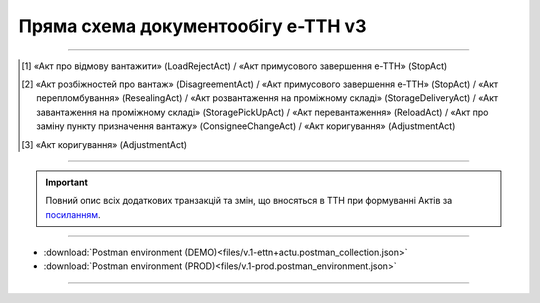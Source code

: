 Пряма схема документообігу е-ТТН v3
#############################################################

.. role:: red

.. role:: underline

.. role:: green

.. role:: purple

----------------------------------------------------

.. image:: pics/ETTNv3_API_schema_006.png
   :align: center

.. [1] «Акт про відмову вантажити» (LoadRejectAct) / «Акт примусового завершення е-ТТН» (StopAct)

.. [2] «Акт розбіжностей про вантаж» (DisagreementAct) / «Акт примусового завершення е-ТТН» (StopAct) / «Акт перепломбування» (ResealingAct) / «Акт розвантаження на проміжному складі» (StorageDeliveryAct) / «Акт завантаження на проміжному складі» (StoragePickUpAct) / «Акт перевантаження» (ReloadAct) / «Акт про заміну пункту призначення вантажу» (ConsigneeChangeAct) / «Акт коригування» (AdjustmentAct)

.. [3] «Акт коригування» (AdjustmentAct)

----------------------------------------------------

.. important::
   Повний опис всіх додаткових транзакцій та змін, що вносяться в ТТН при формуванні Актів за `посиланням <https://wiki.edin.ua/uk/latest/API_ETTNv3_1/Additional_transactions.html>`__.

----------------------------------------------------

.. csv-table:: 
  :file: ETTNv3_API_work.csv
  :widths:  40, 40
  :stub-columns: 0

* :download:`Postman environment (DEMO)<files/v.1-ettn+actu.postman_collection.json>`
* :download:`Postman environment (PROD)<files/v.1-prod.postman_environment.json>`

-----------------------------------------------

.. toggle-header::
    :header: **Додаткові методи API**

    * `Отримання інформації про підписантів <https://wiki.edin.ua/uk/latest/integration_2_0/APIv2/Methods/GetSignersInfo.html>`__
    * `Отримати значення з віртуального довідника <https://wiki.edin.ua/uk/latest/integration_2_0/APIv2/Methods/GetVirtualDictionary.html>`__
    * `Додати значення в довідник <https://wiki.edin.ua/uk/latest/integration_2_0/APIv2/Methods/PostVirtualDictionaryValues.html>`__
    * `Отримання інформації про організацію по Назві/ІПН/КПП/GLN <https://wiki.edin.ua/uk/latest/integration_2_0/APIv2/Methods/OasIdentifiers.html>`__
    * `Отримання мета-даних документа <https://wiki.edin.ua/uk/latest/integration_2_0/APIv2/Methods/GetDocument.html>`__
    * `Отримання списку подій з ЦБД <https://wiki.edin.ua/uk/latest/API_ETTNv3_1/Methods/MintransEvents.html>`__

